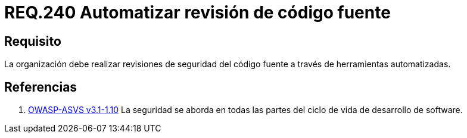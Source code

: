 :slug: rules/240/
:category: rules
:description: En el presente documento se detallan los requerimientos de seguridad relacionados a la gestión adecuada del proceso de desarrollo con el que cuenta una organización. En este caso, se habla sobre la automatización en las revisiones de seguridad del código fuente.
:keywords: Revisión, Seguridad, Organización, Código Fuente, Herramienta, Automatizar.
:rules: yes
:translate: rules/240/

= REQ.240 Automatizar revisión de código fuente

== Requisito

La organización debe realizar revisiones de seguridad del código fuente
a través de herramientas automatizadas.

== Referencias

. [[r1]] link:https://www.owasp.org/index.php/ASVS_V1_Architecture[+OWASP-ASVS v3.1-1.10+]
La seguridad se aborda en todas las partes
del ciclo de vida de desarrollo de software.
